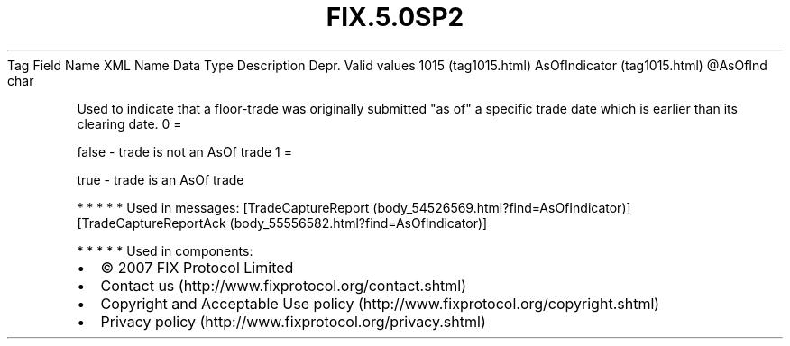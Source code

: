 .TH FIX.5.0SP2 "" "" "Tag #1015"
Tag
Field Name
XML Name
Data Type
Description
Depr.
Valid values
1015 (tag1015.html)
AsOfIndicator (tag1015.html)
\@AsOfInd
char
.PP
Used to indicate that a floor-trade was originally submitted "as
of" a specific trade date which is earlier than its clearing date.
0
=
.PP
false - trade is not an AsOf trade
1
=
.PP
true - trade is an AsOf trade
.PP
   *   *   *   *   *
Used in messages:
[TradeCaptureReport (body_54526569.html?find=AsOfIndicator)]
[TradeCaptureReportAck (body_55556582.html?find=AsOfIndicator)]
.PP
   *   *   *   *   *
Used in components:

.PD 0
.P
.PD

.PP
.PP
.IP \[bu] 2
© 2007 FIX Protocol Limited
.IP \[bu] 2
Contact us (http://www.fixprotocol.org/contact.shtml)
.IP \[bu] 2
Copyright and Acceptable Use policy (http://www.fixprotocol.org/copyright.shtml)
.IP \[bu] 2
Privacy policy (http://www.fixprotocol.org/privacy.shtml)

